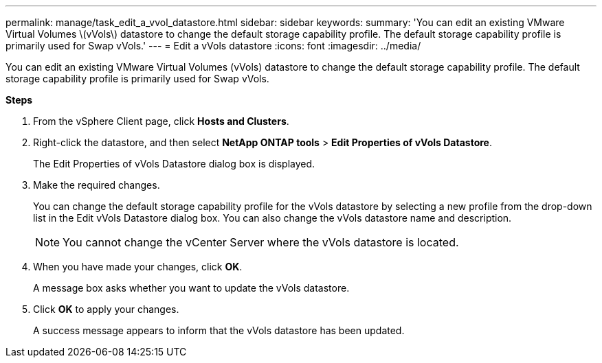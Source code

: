 ---
permalink: manage/task_edit_a_vvol_datastore.html
sidebar: sidebar
keywords:
summary: 'You can edit an existing VMware Virtual Volumes \(vVols\) datastore to change the default storage capability profile. The default storage capability profile is primarily used for Swap vVols.'
---
= Edit a vVols datastore
:icons: font
:imagesdir: ../media/

[.lead]
You can edit an existing VMware Virtual Volumes (vVols) datastore to change the default storage capability profile. The default storage capability profile is primarily used for Swap vVols.

*Steps*

. From the vSphere Client page, click *Hosts and Clusters*.
. Right-click the datastore, and then select *NetApp ONTAP tools* > *Edit Properties of vVols Datastore*.
+
The Edit Properties of vVols Datastore dialog box is displayed.

. Make the required changes.
+
You can change the default storage capability profile for the vVols datastore by selecting a new profile from the drop-down list in the Edit vVols Datastore dialog box. You can also change the vVols datastore name and description.
+
NOTE: You cannot change the vCenter Server where the vVols datastore is located.

. When you have made your changes, click *OK*.
+
A message box asks whether you want to update the vVols datastore.

. Click *OK* to apply your changes.
+
A success message appears to inform that the vVols datastore has been updated.

